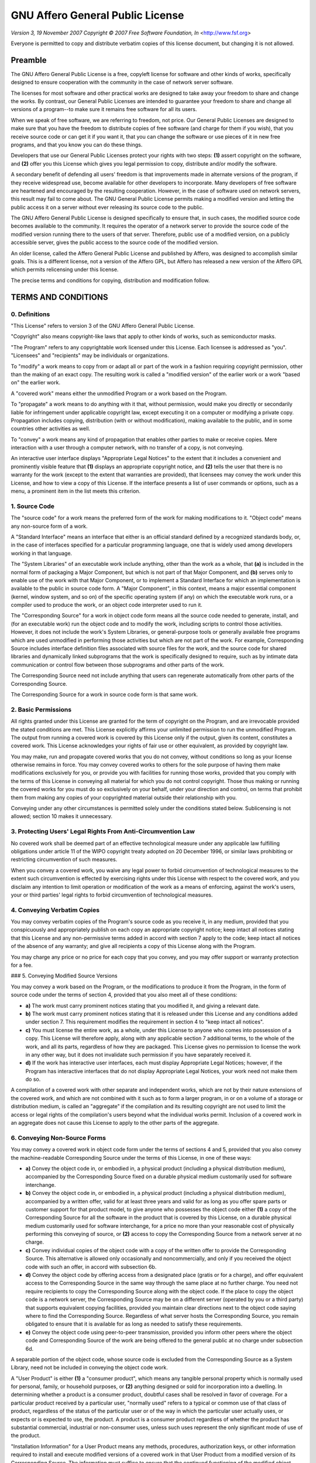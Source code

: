 GNU Affero General Public License
=================================

*Version 3, 19 November 2007*
*Copyright © 2007 Free Software Foundation, In* <http://www.fsf.org>

Everyone is permitted to copy and distribute verbatim copies
of this license document, but changing it is not allowed.

Preamble
--------

The GNU Affero General Public License is a free, copyleft license for
software and other kinds of works, specifically designed to ensure
cooperation with the community in the case of network server software.

The licenses for most software and other practical works are designed
to take away your freedom to share and change the works.  By contrast,
our General Public Licenses are intended to guarantee your freedom to
share and change all versions of a program--to make sure it remains free
software for all its users.

When we speak of free software, we are referring to freedom, not
price.  Our General Public Licenses are designed to make sure that you
have the freedom to distribute copies of free software (and charge for
them if you wish), that you receive source code or can get it if you
want it, that you can change the software or use pieces of it in new
free programs, and that you know you can do these things.

Developers that use our General Public Licenses protect your rights
with two steps: **(1)** assert copyright on the software, and **(2)** offer
you this License which gives you legal permission to copy, distribute
and/or modify the software.

A secondary benefit of defending all users' freedom is that
improvements made in alternate versions of the program, if they
receive widespread use, become available for other developers to
incorporate.  Many developers of free software are heartened and
encouraged by the resulting cooperation.  However, in the case of
software used on network servers, this result may fail to come about.
The GNU General Public License permits making a modified version and
letting the public access it on a server without ever releasing its
source code to the public.

The GNU Affero General Public License is designed specifically to
ensure that, in such cases, the modified source code becomes available
to the community.  It requires the operator of a network server to
provide the source code of the modified version running there to the
users of that server.  Therefore, public use of a modified version, on
a publicly accessible server, gives the public access to the source
code of the modified version.

An older license, called the Affero General Public License and
published by Affero, was designed to accomplish similar goals.  This is
a different license, not a version of the Affero GPL, but Affero has
released a new version of the Affero GPL which permits relicensing under
this license.

The precise terms and conditions for copying, distribution and
modification follow.

TERMS AND CONDITIONS
--------------------

0. Definitions
~~~~~~~~~~~~~~

"This License" refers to version 3 of the GNU Affero General Public License.

"Copyright" also means copyright-like laws that apply to other kinds of
works, such as semiconductor masks.

"The Program" refers to any copyrightable work licensed under this
License.  Each licensee is addressed as "you".  "Licensees" and
"recipients" may be individuals or organizations.

To "modify" a work means to copy from or adapt all or part of the work
in a fashion requiring copyright permission, other than the making of an
exact copy.  The resulting work is called a "modified version" of the
earlier work or a work "based on" the earlier work.

A "covered work" means either the unmodified Program or a work based
on the Program.

To "propagate" a work means to do anything with it that, without
permission, would make you directly or secondarily liable for
infringement under applicable copyright law, except executing it on a
computer or modifying a private copy.  Propagation includes copying,
distribution (with or without modification), making available to the
public, and in some countries other activities as well.

To "convey" a work means any kind of propagation that enables other
parties to make or receive copies.  Mere interaction with a user through
a computer network, with no transfer of a copy, is not conveying.

An interactive user interface displays "Appropriate Legal Notices"
to the extent that it includes a convenient and prominently visible
feature that **(1)** displays an appropriate copyright notice, and **(2)**
tells the user that there is no warranty for the work (except to the
extent that warranties are provided), that licensees may convey the
work under this License, and how to view a copy of this License.  If
the interface presents a list of user commands or options, such as a
menu, a prominent item in the list meets this criterion.

1. Source Code
~~~~~~~~~~~~~~

The "source code" for a work means the preferred form of the work
for making modifications to it. "Object code" means any non-source
form of a work.

A "Standard Interface" means an interface that either is an official
standard defined by a recognized standards body, or, in the case of
interfaces specified for a particular programming language, one that
is widely used among developers working in that language.

The "System Libraries" of an executable work include anything, other
than the work as a whole, that **(a)** is included in the normal form of
packaging a Major Component, but which is not part of that Major
Component, and **(b)** serves only to enable use of the work with that
Major Component, or to implement a Standard Interface for which an
implementation is available to the public in source code form.  A
"Major Component", in this context, means a major essential component
(kernel, window system, and so on) of the specific operating system
(if any) on which the executable work runs, or a compiler used to
produce the work, or an object code interpreter used to run it.

The "Corresponding Source" for a work in object code form means all
the source code needed to generate, install, and (for an executable
work) run the object code and to modify the work, including scripts to
control those activities.  However, it does not include the work's
System Libraries, or general-purpose tools or generally available free
programs which are used unmodified in performing those activities but
which are not part of the work.  For example, Corresponding Source
includes interface definition files associated with source files for
the work, and the source code for shared libraries and dynamically
linked subprograms that the work is specifically designed to require,
such as by intimate data communication or control flow between those
subprograms and other parts of the work.

The Corresponding Source need not include anything that users
can regenerate automatically from other parts of the Corresponding
Source.

The Corresponding Source for a work in source code form is that
same work.

2. Basic Permissions
~~~~~~~~~~~~~~~~~~~~

All rights granted under this License are granted for the term of
copyright on the Program, and are irrevocable provided the stated
conditions are met.  This License explicitly affirms your unlimited
permission to run the unmodified Program.  The output from running a
covered work is covered by this License only if the output, given its
content, constitutes a covered work.  This License acknowledges your
rights of fair use or other equivalent, as provided by copyright law.

You may make, run and propagate covered works that you do not
convey, without conditions so long as your license otherwise remains
in force.  You may convey covered works to others for the sole purpose
of having them make modifications exclusively for you, or provide you
with facilities for running those works, provided that you comply with
the terms of this License in conveying all material for which you do
not control copyright.  Those thus making or running the covered works
for you must do so exclusively on your behalf, under your direction
and control, on terms that prohibit them from making any copies of
your copyrighted material outside their relationship with you.

Conveying under any other circumstances is permitted solely under
the conditions stated below.  Sublicensing is not allowed; section 10
makes it unnecessary.

3. Protecting Users' Legal Rights From Anti-Circumvention Law
~~~~~~~~~~~~~~~~~~~~~~~~~~~~~~~~~~~~~~~~~~~~~~~~~~~~~~~~~~~~~

No covered work shall be deemed part of an effective technological
measure under any applicable law fulfilling obligations under article
11 of the WIPO copyright treaty adopted on 20 December 1996, or
similar laws prohibiting or restricting circumvention of such
measures.

When you convey a covered work, you waive any legal power to forbid
circumvention of technological measures to the extent such circumvention
is effected by exercising rights under this License with respect to
the covered work, and you disclaim any intention to limit operation or
modification of the work as a means of enforcing, against the work's
users, your or third parties' legal rights to forbid circumvention of
technological measures.

4. Conveying Verbatim Copies
~~~~~~~~~~~~~~~~~~~~~~~~~~~~

You may convey verbatim copies of the Program's source code as you
receive it, in any medium, provided that you conspicuously and
appropriately publish on each copy an appropriate copyright notice;
keep intact all notices stating that this License and any
non-permissive terms added in accord with section 7 apply to the code;
keep intact all notices of the absence of any warranty; and give all
recipients a copy of this License along with the Program.

You may charge any price or no price for each copy that you convey,
and you may offer support or warranty protection for a fee.

### 5. Conveying Modified Source Versions

You may convey a work based on the Program, or the modifications to
produce it from the Program, in the form of source code under the
terms of section 4, provided that you also meet all of these conditions:

* **a)** The work must carry prominent notices stating that you modified
  it, and giving a relevant date.
* **b)** The work must carry prominent notices stating that it is
  released under this License and any conditions added under section 7.
  This requirement modifies the requirement in section 4 to
  "keep intact all notices".
* **c)** You must license the entire work, as a whole, under this
  License to anyone who comes into possession of a copy.  This
  License will therefore apply, along with any applicable section 7
  additional terms, to the whole of the work, and all its parts,
  regardless of how they are packaged.  This License gives no
  permission to license the work in any other way, but it does not
  invalidate such permission if you have separately received it.
* **d)** If the work has interactive user interfaces, each must display
  Appropriate Legal Notices; however, if the Program has interactive
  interfaces that do not display Appropriate Legal Notices, your
  work need not make them do so.

A compilation of a covered work with other separate and independent
works, which are not by their nature extensions of the covered work,
and which are not combined with it such as to form a larger program,
in or on a volume of a storage or distribution medium, is called an
"aggregate" if the compilation and its resulting copyright are not
used to limit the access or legal rights of the compilation's users
beyond what the individual works permit.  Inclusion of a covered work
in an aggregate does not cause this License to apply to the other
parts of the aggregate.

6. Conveying Non-Source Forms
~~~~~~~~~~~~~~~~~~~~~~~~~~~~~

You may convey a covered work in object code form under the terms
of sections 4 and 5, provided that you also convey the
machine-readable Corresponding Source under the terms of this License,
in one of these ways:

* **a)** Convey the object code in, or embodied in, a physical product
  (including a physical distribution medium), accompanied by the
  Corresponding Source fixed on a durable physical medium
  customarily used for software interchange.
* **b)** Convey the object code in, or embodied in, a physical product
  (including a physical distribution medium), accompanied by a
  written offer, valid for at least three years and valid for as
  long as you offer spare parts or customer support for that product
  model, to give anyone who possesses the object code either **(1)** a
  copy of the Corresponding Source for all the software in the
  product that is covered by this License, on a durable physical
  medium customarily used for software interchange, for a price no
  more than your reasonable cost of physically performing this
  conveying of source, or **(2)** access to copy the
  Corresponding Source from a network server at no charge.
* **c)** Convey individual copies of the object code with a copy of the
  written offer to provide the Corresponding Source.  This
  alternative is allowed only occasionally and noncommercially, and
  only if you received the object code with such an offer, in accord
  with subsection 6b.
* **d)** Convey the object code by offering access from a designated
  place (gratis or for a charge), and offer equivalent access to the
  Corresponding Source in the same way through the same place at no
  further charge.  You need not require recipients to copy the
  Corresponding Source along with the object code.  If the place to
  copy the object code is a network server, the Corresponding Source
  may be on a different server (operated by you or a third party)
  that supports equivalent copying facilities, provided you maintain
  clear directions next to the object code saying where to find the
  Corresponding Source.  Regardless of what server hosts the
  Corresponding Source, you remain obligated to ensure that it is
  available for as long as needed to satisfy these requirements.
* **e)** Convey the object code using peer-to-peer transmission, provided
  you inform other peers where the object code and Corresponding
  Source of the work are being offered to the general public at no
  charge under subsection 6d.

A separable portion of the object code, whose source code is excluded
from the Corresponding Source as a System Library, need not be
included in conveying the object code work.

A "User Product" is either **(1)** a "consumer product", which means any
tangible personal property which is normally used for personal, family,
or household purposes, or **(2)** anything designed or sold for incorporation
into a dwelling.  In determining whether a product is a consumer product,
doubtful cases shall be resolved in favor of coverage.  For a particular
product received by a particular user, "normally used" refers to a
typical or common use of that class of product, regardless of the status
of the particular user or of the way in which the particular user
actually uses, or expects or is expected to use, the product.  A product
is a consumer product regardless of whether the product has substantial
commercial, industrial or non-consumer uses, unless such uses represent
the only significant mode of use of the product.

"Installation Information" for a User Product means any methods,
procedures, authorization keys, or other information required to install
and execute modified versions of a covered work in that User Product from
a modified version of its Corresponding Source.  The information must
suffice to ensure that the continued functioning of the modified object
code is in no case prevented or interfered with solely because
modification has been made.

If you convey an object code work under this section in, or with, or
specifically for use in, a User Product, and the conveying occurs as
part of a transaction in which the right of possession and use of the
User Product is transferred to the recipient in perpetuity or for a
fixed term (regardless of how the transaction is characterized), the
Corresponding Source conveyed under this section must be accompanied
by the Installation Information.  But this requirement does not apply
if neither you nor any third party retains the ability to install
modified object code on the User Product (for example, the work has
been installed in ROM).

The requirement to provide Installation Information does not include a
requirement to continue to provide support service, warranty, or updates
for a work that has been modified or installed by the recipient, or for
the User Product in which it has been modified or installed.  Access to a
network may be denied when the modification itself materially and
adversely affects the operation of the network or violates the rules and
protocols for communication across the network.

Corresponding Source conveyed, and Installation Information provided,
in accord with this section must be in a format that is publicly
documented (and with an implementation available to the public in
source code form), and must require no special password or key for
unpacking, reading or copying.

7. Additional Terms
~~~~~~~~~~~~~~~~~~~

"Additional permissions" are terms that supplement the terms of this
License by making exceptions from one or more of its conditions.
Additional permissions that are applicable to the entire Program shall
be treated as though they were included in this License, to the extent
that they are valid under applicable law.  If additional permissions
apply only to part of the Program, that part may be used separately
under those permissions, but the entire Program remains governed by
this License without regard to the additional permissions.

When you convey a copy of a covered work, you may at your option
remove any additional permissions from that copy, or from any part of
it.  (Additional permissions may be written to require their own
removal in certain cases when you modify the work.)  You may place
additional permissions on material, added by you to a covered work,
for which you have or can give appropriate copyright permission.

Notwithstanding any other provision of this License, for material you
add to a covered work, you may (if authorized by the copyright holders of
that material) supplement the terms of this License with terms:

* **a)** Disclaiming warranty or limiting liability differently from the
  terms of sections 15 and 16 of this License; or
* **b)** Requiring preservation of specified reasonable legal notices or
  author attributions in that material or in the Appropriate Legal
  Notices displayed by works containing it; or
* **c)** Prohibiting misrepresentation of the origin of that material, or
  requiring that modified versions of such material be marked in
  reasonable ways as different from the original version; or
* **d)** Limiting the use for publicity purposes of names of licensors or
  authors of the material; or
* **e)** Declining to grant rights under trademark law for use of some
  trade names, trademarks, or service marks; or
* **f)** Requiring indemnification of licensors and authors of that
  material by anyone who conveys the material (or modified versions of
  it) with contractual assumptions of liability to the recipient, for
  any liability that these contractual assumptions directly impose on
  those licensors and authors.

All other non-permissive additional terms are considered "further
restrictions" within the meaning of section 10.  If the Program as you
received it, or any part of it, contains a notice stating that it is
governed by this License along with a term that is a further
restriction, you may remove that term.  If a license document contains
a further restriction but permits relicensing or conveying under this
License, you may add to a covered work material governed by the terms
of that license document, provided that the further restriction does
not survive such relicensing or conveying.

If you add terms to a covered work in accord with this section, you
must place, in the relevant source files, a statement of the
additional terms that apply to those files, or a notice indicating
where to find the applicable terms.

Additional terms, permissive or non-permissive, may be stated in the
form of a separately written license, or stated as exceptions;
the above requirements apply either way.

8. Termination
~~~~~~~~~~~~~~

You may not propagate or modify a covered work except as expressly
provided under this License.  Any attempt otherwise to propagate or
modify it is void, and will automatically terminate your rights under
this License (including any patent licenses granted under the third
paragraph of section 11).

However, if you cease all violation of this License, then your
license from a particular copyright holder is reinstated **(a)**
provisionally, unless and until the copyright holder explicitly and
finally terminates your license, and **(b)** permanently, if the copyright
holder fails to notify you of the violation by some reasonable means
prior to 60 days after the cessation.

Moreover, your license from a particular copyright holder is
reinstated permanently if the copyright holder notifies you of the
violation by some reasonable means, this is the first time you have
received notice of violation of this License (for any work) from that
copyright holder, and you cure the violation prior to 30 days after
your receipt of the notice.

Termination of your rights under this section does not terminate the
licenses of parties who have received copies or rights from you under
this License.  If your rights have been terminated and not permanently
reinstated, you do not qualify to receive new licenses for the same
material under section 10.

9. Acceptance Not Required for Having Copies
~~~~~~~~~~~~~~~~~~~~~~~~~~~~~~~~~~~~~~~~~~~~

You are not required to accept this License in order to receive or
run a copy of the Program.  Ancillary propagation of a covered work
occurring solely as a consequence of using peer-to-peer transmission
to receive a copy likewise does not require acceptance.  However,
nothing other than this License grants you permission to propagate or
modify any covered work.  These actions infringe copyright if you do
not accept this License.  Therefore, by modifying or propagating a
covered work, you indicate your acceptance of this License to do so.

10. Automatic Licensing of Downstream Recipients
~~~~~~~~~~~~~~~~~~~~~~~~~~~~~~~~~~~~~~~~~~~~~~~~

Each time you convey a covered work, the recipient automatically
receives a license from the original licensors, to run, modify and
propagate that work, subject to this License.  You are not responsible
for enforcing compliance by third parties with this License.

An "entity transaction" is a transaction transferring control of an
organization, or substantially all assets of one, or subdividing an
organization, or merging organizations.  If propagation of a covered
work results from an entity transaction, each party to that
transaction who receives a copy of the work also receives whatever
licenses to the work the party's predecessor in interest had or could
give under the previous paragraph, plus a right to possession of the
Corresponding Source of the work from the predecessor in interest, if
the predecessor has it or can get it with reasonable efforts.

You may not impose any further restrictions on the exercise of the
rights granted or affirmed under this License.  For example, you may
not impose a license fee, royalty, or other charge for exercise of
rights granted under this License, and you may not initiate litigation
(including a cross-claim or counterclaim in a lawsuit) alleging that
any patent claim is infringed by making, using, selling, offering for
sale, or importing the Program or any portion of it.

11. Patents
~~~~~~~~~~~

A "contributor" is a copyright holder who authorizes use under this
License of the Program or a work on which the Program is based.  The
work thus licensed is called the contributor's "contributor version".

A contributor's "essential patent claims" are all patent claims
owned or controlled by the contributor, whether already acquired or
hereafter acquired, that would be infringed by some manner, permitted
by this License, of making, using, or selling its contributor version,
but do not include claims that would be infringed only as a
consequence of further modification of the contributor version.  For
purposes of this definition, "control" includes the right to grant
patent sublicenses in a manner consistent with the requirements of
this License.

Each contributor grants you a non-exclusive, worldwide, royalty-free
patent license under the contributor's essential patent claims, to
make, use, sell, offer for sale, import and otherwise run, modify and
propagate the contents of its contributor version.

In the following three paragraphs, a "patent license" is any express
agreement or commitment, however denominated, not to enforce a patent
(such as an express permission to practice a patent or covenant not to
sue for patent infringement).  To "grant" such a patent license to a
party means to make such an agreement or commitment not to enforce a
patent against the party.

If you convey a covered work, knowingly relying on a patent license,
and the Corresponding Source of the work is not available for anyone
to copy, free of charge and under the terms of this License, through a
publicly available network server or other readily accessible means,
then you must either **(1)** cause the Corresponding Source to be so
available, or **(2)** arrange to deprive yourself of the benefit of the
patent license for this particular work, or **(3)** arrange, in a manner
consistent with the requirements of this License, to extend the patent
license to downstream recipients.  "Knowingly relying" means you have
actual knowledge that, but for the patent license, your conveying the
covered work in a country, or your recipient's use of the covered work
in a country, would infringe one or more identifiable patents in that
country that you have reason to believe are valid.

If, pursuant to or in connection with a single transaction or
arrangement, you convey, or propagate by procuring conveyance of, a
covered work, and grant a patent license to some of the parties
receiving the covered work authorizing them to use, propagate, modify
or convey a specific copy of the covered work, then the patent license
you grant is automatically extended to all recipients of the covered
work and works based on it.

A patent license is "discriminatory" if it does not include within
the scope of its coverage, prohibits the exercise of, or is
conditioned on the non-exercise of one or more of the rights that are
specifically granted under this License.  You may not convey a covered
work if you are a party to an arrangement with a third party that is
in the business of distributing software, under which you make payment
to the third party based on the extent of your activity of conveying
the work, and under which the third party grants, to any of the
parties who would receive the covered work from you, a discriminatory
patent license **(a)** in connection with copies of the covered work
conveyed by you (or copies made from those copies), or **(b)** primarily
for and in connection with specific products or compilations that
contain the covered work, unless you entered into that arrangement,
or that patent license was granted, prior to 28 March 2007.

Nothing in this License shall be construed as excluding or limiting
any implied license or other defenses to infringement that may
otherwise be available to you under applicable patent law.

12. No Surrender of Others' Freedom
~~~~~~~~~~~~~~~~~~~~~~~~~~~~~~~~~~~

If conditions are imposed on you (whether by court order, agreement or
otherwise) that contradict the conditions of this License, they do not
excuse you from the conditions of this License.  If you cannot convey a
covered work so as to satisfy simultaneously your obligations under this
License and any other pertinent obligations, then as a consequence you may
not convey it at all.  For example, if you agree to terms that obligate you
to collect a royalty for further conveying from those to whom you convey
the Program, the only way you could satisfy both those terms and this
License would be to refrain entirely from conveying the Program.

13. Remote Network Interaction; Use with the GNU General Public License
~~~~~~~~~~~~~~~~~~~~~~~~~~~~~~~~~~~~~~~~~~~~~~~~~~~~~~~~~~~~~~~~~~~~~~~

Notwithstanding any other provision of this License, if you modify the
Program, your modified version must prominently offer all users
interacting with it remotely through a computer network (if your version
supports such interaction) an opportunity to receive the Corresponding
Source of your version by providing access to the Corresponding Source
from a network server at no charge, through some standard or customary
means of facilitating copying of software.  This Corresponding Source
shall include the Corresponding Source for any work covered by version 3
of the GNU General Public License that is incorporated pursuant to the
following paragraph.

Notwithstanding any other provision of this License, you have
permission to link or combine any covered work with a work licensed
under version 3 of the GNU General Public License into a single
combined work, and to convey the resulting work.  The terms of this
License will continue to apply to the part which is the covered work,
but the work with which it is combined will remain governed by version
3 of the GNU General Public License.

14. Revised Versions of this License
~~~~~~~~~~~~~~~~~~~~~~~~~~~~~~~~~~~~

The Free Software Foundation may publish revised and/or new versions of
the GNU Affero General Public License from time to time.  Such new versions
will be similar in spirit to the present version, but may differ in detail to
address new problems or concerns.

Each version is given a distinguishing version number.  If the
Program specifies that a certain numbered version of the GNU Affero General
Public License "or any later version" applies to it, you have the
option of following the terms and conditions either of that numbered
version or of any later version published by the Free Software
Foundation.  If the Program does not specify a version number of the
GNU Affero General Public License, you may choose any version ever published
by the Free Software Foundation.

If the Program specifies that a proxy can decide which future
versions of the GNU Affero General Public License can be used, that proxy's
public statement of acceptance of a version permanently authorizes you
to choose that version for the Program.

Later license versions may give you additional or different
permissions.  However, no additional obligations are imposed on any
author or copyright holder as a result of your choosing to follow a
later version.

15. Disclaimer of Warranty
~~~~~~~~~~~~~~~~~~~~~~~~~~

THERE IS NO WARRANTY FOR THE PROGRAM, TO THE EXTENT PERMITTED BY
APPLICABLE LAW.  EXCEPT WHEN OTHERWISE STATED IN WRITING THE COPYRIGHT
HOLDERS AND/OR OTHER PARTIES PROVIDE THE PROGRAM "AS IS" WITHOUT WARRANTY
OF ANY KIND, EITHER EXPRESSED OR IMPLIED, INCLUDING, BUT NOT LIMITED TO,
THE IMPLIED WARRANTIES OF MERCHANTABILITY AND FITNESS FOR A PARTICULAR
PURPOSE.  THE ENTIRE RISK AS TO THE QUALITY AND PERFORMANCE OF THE PROGRAM
IS WITH YOU.  SHOULD THE PROGRAM PROVE DEFECTIVE, YOU ASSUME THE COST OF
ALL NECESSARY SERVICING, REPAIR OR CORRECTION.

16. Limitation of Liability
~~~~~~~~~~~~~~~~~~~~~~~~~~~

IN NO EVENT UNLESS REQUIRED BY APPLICABLE LAW OR AGREED TO IN WRITING
WILL ANY COPYRIGHT HOLDER, OR ANY OTHER PARTY WHO MODIFIES AND/OR CONVEYS
THE PROGRAM AS PERMITTED ABOVE, BE LIABLE TO YOU FOR DAMAGES, INCLUDING ANY
GENERAL, SPECIAL, INCIDENTAL OR CONSEQUENTIAL DAMAGES ARISING OUT OF THE
USE OR INABILITY TO USE THE PROGRAM (INCLUDING BUT NOT LIMITED TO LOSS OF
DATA OR DATA BEING RENDERED INACCURATE OR LOSSES SUSTAINED BY YOU OR THIRD
PARTIES OR A FAILURE OF THE PROGRAM TO OPERATE WITH ANY OTHER PROGRAMS),
EVEN IF SUCH HOLDER OR OTHER PARTY HAS BEEN ADVISED OF THE POSSIBILITY OF
SUCH DAMAGES.

17. Interpretation of Sections 15 and 16
~~~~~~~~~~~~~~~~~~~~~~~~~~~~~~~~~~~~~~~~

If the disclaimer of warranty and limitation of liability provided
above cannot be given local legal effect according to their terms,
reviewing courts shall apply local law that most closely approximates
an absolute waiver of all civil liability in connection with the
Program, unless a warranty or assumption of liability accompanies a
copy of the Program in return for a fee.

*END OF TERMS AND CONDITIONS*

How to Apply These Terms to Your New Programs
---------------------------------------------

If you develop a new program, and you want it to be of the greatest
possible use to the public, the best way to achieve this is to make it
free software which everyone can redistribute and change under these terms.

To do so, attach the following notices to the program.  It is safest
to attach them to the start of each source file to most effectively
state the exclusion of warranty; and each file should have at least
the "copyright" line and a pointer to where the full notice is found.

| <one line to give the program's name and a brief idea of what it does.>
| Copyright (C) <year>  <name of author>
|
| This program is free software: you can redistribute it and/or modify
| it under the terms of the GNU Affero General Public License as published by
| the Free Software Foundation, either version 3 of the License, or
| (at your option) any later version.
|
| This program is distributed in the hope that it will be useful,
| but WITHOUT ANY WARRANTY; without even the implied warranty of
| MERCHANTABILITY or FITNESS FOR A PARTICULAR PURPOSE.  See the
| GNU Affero General Public License for more details.
|
| You should have received a copy of the GNU Affero General Public License
| along with this program.  If not, see <http://www.gnu.org/licenses/>.

Also add information on how to contact you by electronic and paper mail.

If your software can interact with users remotely through a computer
network, you should also make sure that it provides a way for users to
get its source.  For example, if your program is a web application, its
interface could display a "Source" link that leads users to an archive
of the code.  There are many ways you could offer source, and different
solutions will be better for different programs; see section 13 for the
specific requirements.

You should also get your employer (if you work as a programmer) or school,
if any, to sign a "copyright disclaimer" for the program, if necessary.
For more information on this, and how to apply and follow the GNU AGPL, see
<http://www.gnu.org/licenses/>.
